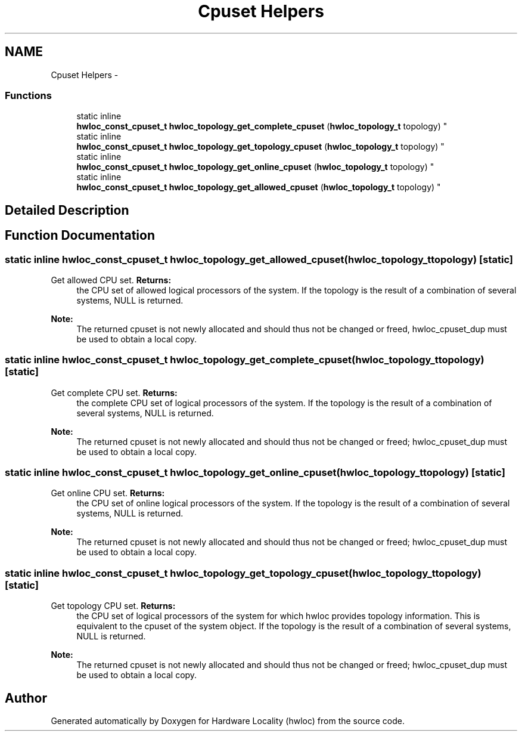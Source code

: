 .TH "Cpuset Helpers" 3 "Mon Jul 30 2012" "Version 1.5" "Hardware Locality (hwloc)" \" -*- nroff -*-
.ad l
.nh
.SH NAME
Cpuset Helpers \- 
.SS "Functions"

.in +1c
.ti -1c
.RI "static inline 
.br
\fBhwloc_const_cpuset_t\fP \fBhwloc_topology_get_complete_cpuset\fP (\fBhwloc_topology_t\fP topology) "
.br
.ti -1c
.RI "static inline 
.br
\fBhwloc_const_cpuset_t\fP \fBhwloc_topology_get_topology_cpuset\fP (\fBhwloc_topology_t\fP topology) "
.br
.ti -1c
.RI "static inline 
.br
\fBhwloc_const_cpuset_t\fP \fBhwloc_topology_get_online_cpuset\fP (\fBhwloc_topology_t\fP topology) "
.br
.ti -1c
.RI "static inline 
.br
\fBhwloc_const_cpuset_t\fP \fBhwloc_topology_get_allowed_cpuset\fP (\fBhwloc_topology_t\fP topology) "
.br
.in -1c
.SH "Detailed Description"
.PP 

.SH "Function Documentation"
.PP 
.SS "static inline \fBhwloc_const_cpuset_t\fP hwloc_topology_get_allowed_cpuset (\fBhwloc_topology_t\fPtopology)\fC [static]\fP"

.PP
Get allowed CPU set\&. \fBReturns:\fP
.RS 4
the CPU set of allowed logical processors of the system\&. If the topology is the result of a combination of several systems, NULL is returned\&.
.RE
.PP
\fBNote:\fP
.RS 4
The returned cpuset is not newly allocated and should thus not be changed or freed, hwloc_cpuset_dup must be used to obtain a local copy\&. 
.RE
.PP

.SS "static inline \fBhwloc_const_cpuset_t\fP hwloc_topology_get_complete_cpuset (\fBhwloc_topology_t\fPtopology)\fC [static]\fP"

.PP
Get complete CPU set\&. \fBReturns:\fP
.RS 4
the complete CPU set of logical processors of the system\&. If the topology is the result of a combination of several systems, NULL is returned\&.
.RE
.PP
\fBNote:\fP
.RS 4
The returned cpuset is not newly allocated and should thus not be changed or freed; hwloc_cpuset_dup must be used to obtain a local copy\&. 
.RE
.PP

.SS "static inline \fBhwloc_const_cpuset_t\fP hwloc_topology_get_online_cpuset (\fBhwloc_topology_t\fPtopology)\fC [static]\fP"

.PP
Get online CPU set\&. \fBReturns:\fP
.RS 4
the CPU set of online logical processors of the system\&. If the topology is the result of a combination of several systems, NULL is returned\&.
.RE
.PP
\fBNote:\fP
.RS 4
The returned cpuset is not newly allocated and should thus not be changed or freed; hwloc_cpuset_dup must be used to obtain a local copy\&. 
.RE
.PP

.SS "static inline \fBhwloc_const_cpuset_t\fP hwloc_topology_get_topology_cpuset (\fBhwloc_topology_t\fPtopology)\fC [static]\fP"

.PP
Get topology CPU set\&. \fBReturns:\fP
.RS 4
the CPU set of logical processors of the system for which hwloc provides topology information\&. This is equivalent to the cpuset of the system object\&. If the topology is the result of a combination of several systems, NULL is returned\&.
.RE
.PP
\fBNote:\fP
.RS 4
The returned cpuset is not newly allocated and should thus not be changed or freed; hwloc_cpuset_dup must be used to obtain a local copy\&. 
.RE
.PP

.SH "Author"
.PP 
Generated automatically by Doxygen for Hardware Locality (hwloc) from the source code\&.
